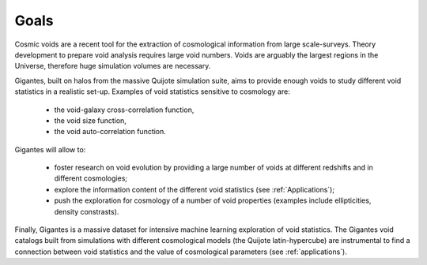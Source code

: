 Goals
====================================

Cosmic voids are a recent tool for the extraction of cosmological information from large scale-surveys.
Theory development to prepare void analysis requires large void numbers. Voids are arguably the largest regions in the Universe, therefore huge simulation volumes are necessary.

Gigantes, built on halos from the massive Quijote simulation suite, aims to provide enough voids to study different void statistics in a realistic set-up. Examples of void statistics sensitive to cosmology are:

 - the void-galaxy cross-correlation function,

 - the void size function,

 - the void auto-correlation function.

Gigantes will allow to: 

  - foster research on void evolution by providing a large number of voids at different redshifts and in different cosmologies;

  - explore the information content of the different void statistics (see :ref:`Applications`);

  - push the exploration for cosmology of a number of void properties (examples include ellipticities, density constrasts).
  

Finally, Gigantes is a massive dataset for intensive machine learning exploration of void statistics. 
The Gigantes void catalogs built from simulations with different cosmological models (the Quijote latin-hypercube) are instrumental to find a connection between void statistics and the value of cosmological parameters (see :ref:`applications`).
